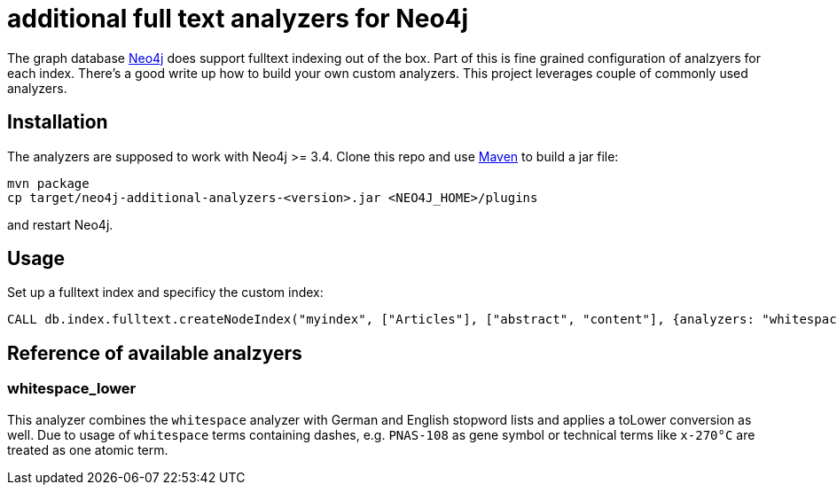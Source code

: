 # additional full text analyzers for Neo4j

The graph database https://www.neo4j.com[Neo4j] does support fulltext indexing out of the box. Part of this is fine grained configuration of analzyers for each index. There's a good write up how to build your own custom analyzers.
This project leverages couple of commonly used analyzers.

## Installation

The analyzers are supposed to work with Neo4j >= 3.4. Clone this repo and use https://www.maven.org[Maven] to build a jar file:

[source,shell]
----
mvn package
cp target/neo4j-additional-analyzers-<version>.jar <NEO4J_HOME>/plugins
----

and restart Neo4j.

## Usage

Set up a fulltext index and specificy the custom index:

[source,cypher]
----
CALL db.index.fulltext.createNodeIndex("myindex", ["Articles"], ["abstract", "content"], {analyzers: "whitespace_lower"});
----

## Reference of available analzyers

### whitespace_lower

This analyzer combines the `whitespace` analyzer with German and English stopword lists and applies a toLower conversion as well.
Due to usage of `whitespace` terms containing dashes, e.g. `PNAS-108` as gene symbol or technical terms like `x-270°C` are treated as one atomic term.

